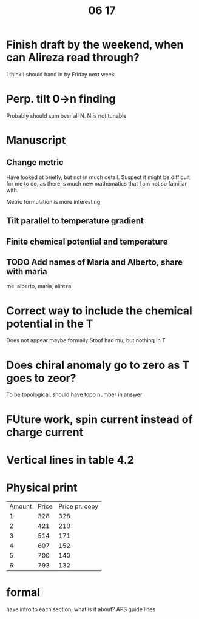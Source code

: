 #+title: 06 17

* Finish draft by the weekend, when can Alireza read through?
I think I should hand in by Friday next week

* Perp. tilt 0->n finding

Probably should sum over all N.
N is not tunable

* Manuscript

** Change metric
Have looked at briefly, but not in much detail.
Suspect it might be difficult for me to do, as there is much new mathematics that I am not so familiar with.

    Metric formulation is more interesting

** Tilt parallel to temperature gradient

** Finite chemical potential and temperature

** TODO Add names of Maria and Alberto, share with maria
me, alberto, maria, alireza

* Correct way to include the chemical potential in the T
Does not appear maybe formally
Stoof had mu, but nothing in T

* Does chiral anomaly go to zero as T goes to zeor?

To be topological, should have topo number in answer

* FUture work, spin current instead of charge current

* Vertical lines in table 4.2

* Physical print

| Amount | Price | Price pr. copy |
|      1 |   328 |            328 |
|      2 |   421 |            210 |
|      3 |   514 |            171 |
|      4 |   607 |            152 |
|      5 |   700 |            140 |
|      6 |   793 |            132 |
#+TBLFM: $3=$2/$1;%4.f

* formal
have intro to each section, what is it about?
APS guide lines
